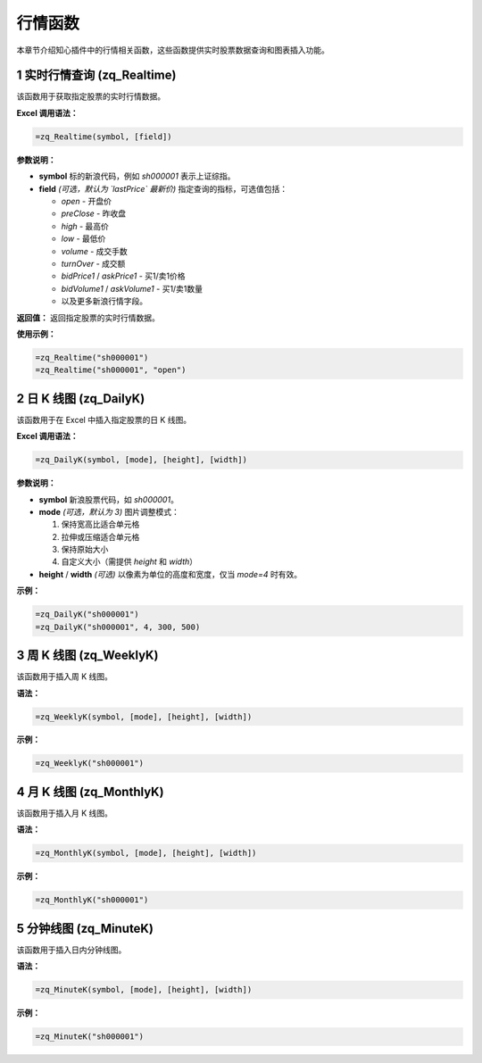 行情函数
============

本章节介绍知心插件中的行情相关函数，这些函数提供实时股票数据查询和图表插入功能。

1 实时行情查询 (zq_Realtime)
------------------------------
该函数用于获取指定股票的实时行情数据。

**Excel 调用语法：**

.. code-block:: none

    =zq_Realtime(symbol, [field])

**参数说明：**

- **symbol**  
  标的新浪代码，例如 `sh000001` 表示上证综指。

- **field** *(可选，默认为 `lastPrice` 最新价)*  
  指定查询的指标，可选值包括：
  
  - `open` - 开盘价  
  - `preClose` - 昨收盘  
  - `high` - 最高价  
  - `low` - 最低价  
  - `volume` - 成交手数  
  - `turnOver` - 成交额  
  - `bidPrice1` / `askPrice1` - 买1/卖1价格  
  - `bidVolume1` / `askVolume1` - 买1/卖1数量  
  - 以及更多新浪行情字段。

**返回值：**  
返回指定股票的实时行情数据。

**使用示例：**

.. code-block:: none

    =zq_Realtime("sh000001")
    =zq_Realtime("sh000001", "open")

2 日 K 线图 (zq_DailyK)
-------------------------
该函数用于在 Excel 中插入指定股票的日 K 线图。

**Excel 调用语法：**

.. code-block:: none

    =zq_DailyK(symbol, [mode], [height], [width])

**参数说明：**

- **symbol**  
  新浪股票代码，如 `sh000001`。

- **mode** *(可选，默认为 3)*  
  图片调整模式：
  
  1. 保持宽高比适合单元格
  2. 拉伸或压缩适合单元格
  3. 保持原始大小
  4. 自定义大小（需提供 `height` 和 `width`）

- **height** / **width** *(可选)*  
  以像素为单位的高度和宽度，仅当 `mode=4` 时有效。

**示例：**

.. code-block:: none

    =zq_DailyK("sh000001")
    =zq_DailyK("sh000001", 4, 300, 500)

3 周 K 线图 (zq_WeeklyK)
--------------------------
该函数用于插入周 K 线图。

**语法：**

.. code-block:: none

    =zq_WeeklyK(symbol, [mode], [height], [width])

**示例：**

.. code-block:: none

    =zq_WeeklyK("sh000001")

4 月 K 线图 (zq_MonthlyK)
---------------------------
该函数用于插入月 K 线图。

**语法：**

.. code-block:: none

    =zq_MonthlyK(symbol, [mode], [height], [width])

**示例：**

.. code-block:: none

    =zq_MonthlyK("sh000001")

5 分钟线图 (zq_MinuteK)
-------------------------
该函数用于插入日内分钟线图。

**语法：**

.. code-block:: none

    =zq_MinuteK(symbol, [mode], [height], [width])

**示例：**

.. code-block:: none

    =zq_MinuteK("sh000001")